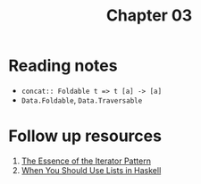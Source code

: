 #+TITLE: Chapter 03

* Reading notes
- ~concat:: Foldable t => t [a] -> [a]~
- ~Data.Foldable~, ~Data.Traversable~
* Follow up resources
1. [[https://www.cs.ox.ac.uk/jeremy.gibbons/publications/iterator.pdf][The Essence of the Iterator Pattern]]
2. [[https://arxiv.org/pdf/1808.08329.pdf][When You Should Use Lists in Haskell]]
